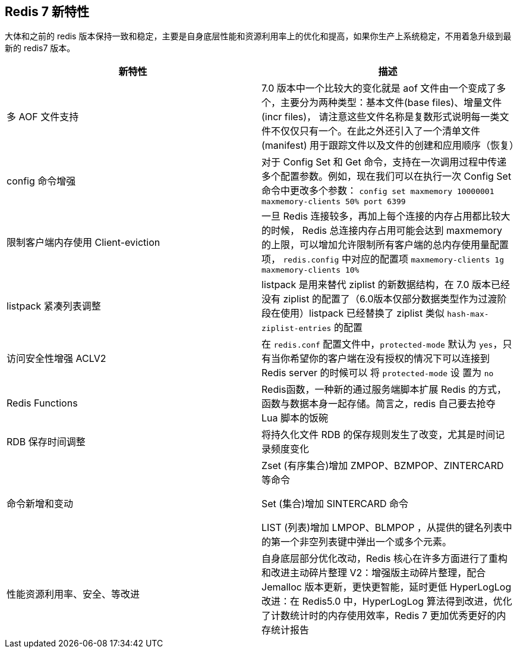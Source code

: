 [[redis7-feature]]
== Redis 7 新特性

大体和之前的 redis 版本保持一致和稳定，主要是自身底层性能和资源利用率上的优化和提高，如果你生产上系统稳定，不用着急升级到最新的 redis7 版本。

|===
|新特性 |描述

| 多 AOF 文件支持
| 7.0 版本中一个比较大的变化就是 aof 文件由一个变成了多个，主要分为两种类型：基本文件(base files)、增量文件(incr files)，
请注意这些文件名称是复数形式说明每一类文件不仅仅只有一个。在此之外还引入了一个清单文件(manifest) 用于跟踪文件以及文件的创建和应用顺序（恢复）

| config 命令增强
| 对于 Config Set 和 Get 命令，支持在一次调用过程中传递多个配置参数。例如，现在我们可以在执行一次 Config Set 命令中更改多个参数：
`config set maxmemory 10000001 maxmemory-clients 50% port 6399`


| 限制客户端内存使用 Client-eviction
| 一旦 Redis 连接较多，再加上每个连接的内存占用都比较大的时候， Redis 总连接内存占用可能会达到 maxmemory 的上限，可以增加允许限制所有客户端的总内存使用量配置项，
`redis.config` 中对应的配置项
// 两种配置形式：指定内存大小、基于 maxmemory 的百分比。
`maxmemory-clients 1g`
`maxmemory-clients 10%`

| listpack 紧凑列表调整
| listpack 是用来替代 ziplist 的新数据结构，在 7.0 版本已经没有 ziplist 的配置了（6.0版本仅部分数据类型作为过渡阶段在使用）listpack 已经替换了 ziplist 类似 `hash-max-ziplist-entries` 的配置

| 访问安全性增强 ACLV2
| 在 `redis.conf` 配置文件中，`protected-mode` 默认为 `yes`，只有当你希望你的客户端在没有授权的情况下可以连接到 Redis server 的时候可以
将 `protected-mode` 设 置为 `no`

| Redis Functions
| Redis函数，一种新的通过服务端脚本扩展 Redis 的方式，函数与数据本身一起存储。简言之，redis 自己要去抢夺 Lua 脚本的饭碗

| RDB 保存时间调整
| 将持久化文件 RDB 的保存规则发生了改变，尤其是时间记录频度变化

| 命令新增和变动
| Zset (有序集合)增加 ZMPOP、BZMPOP、ZINTERCARD 等命令

Set (集合)增加 SINTERCARD 命令

LIST (列表)增加 LMPOP、BLMPOP ，从提供的键名列表中的第一个非空列表键中弹出一个或多个元素。

| 性能资源利用率、安全、等改进
| 自身底层部分优化改动，Redis 核心在许多方面进行了重构和改进主动碎片整理 V2：增强版主动碎片整理，配合 Jemalloc 版本更新，更快更智能，延时更低
HyperLogLog 改进：在 Redis5.0 中，HyperLogLog 算法得到改进，优化了计数统计时的内存使用效率，Redis 7 更加优秀更好的内存统计报告
|===